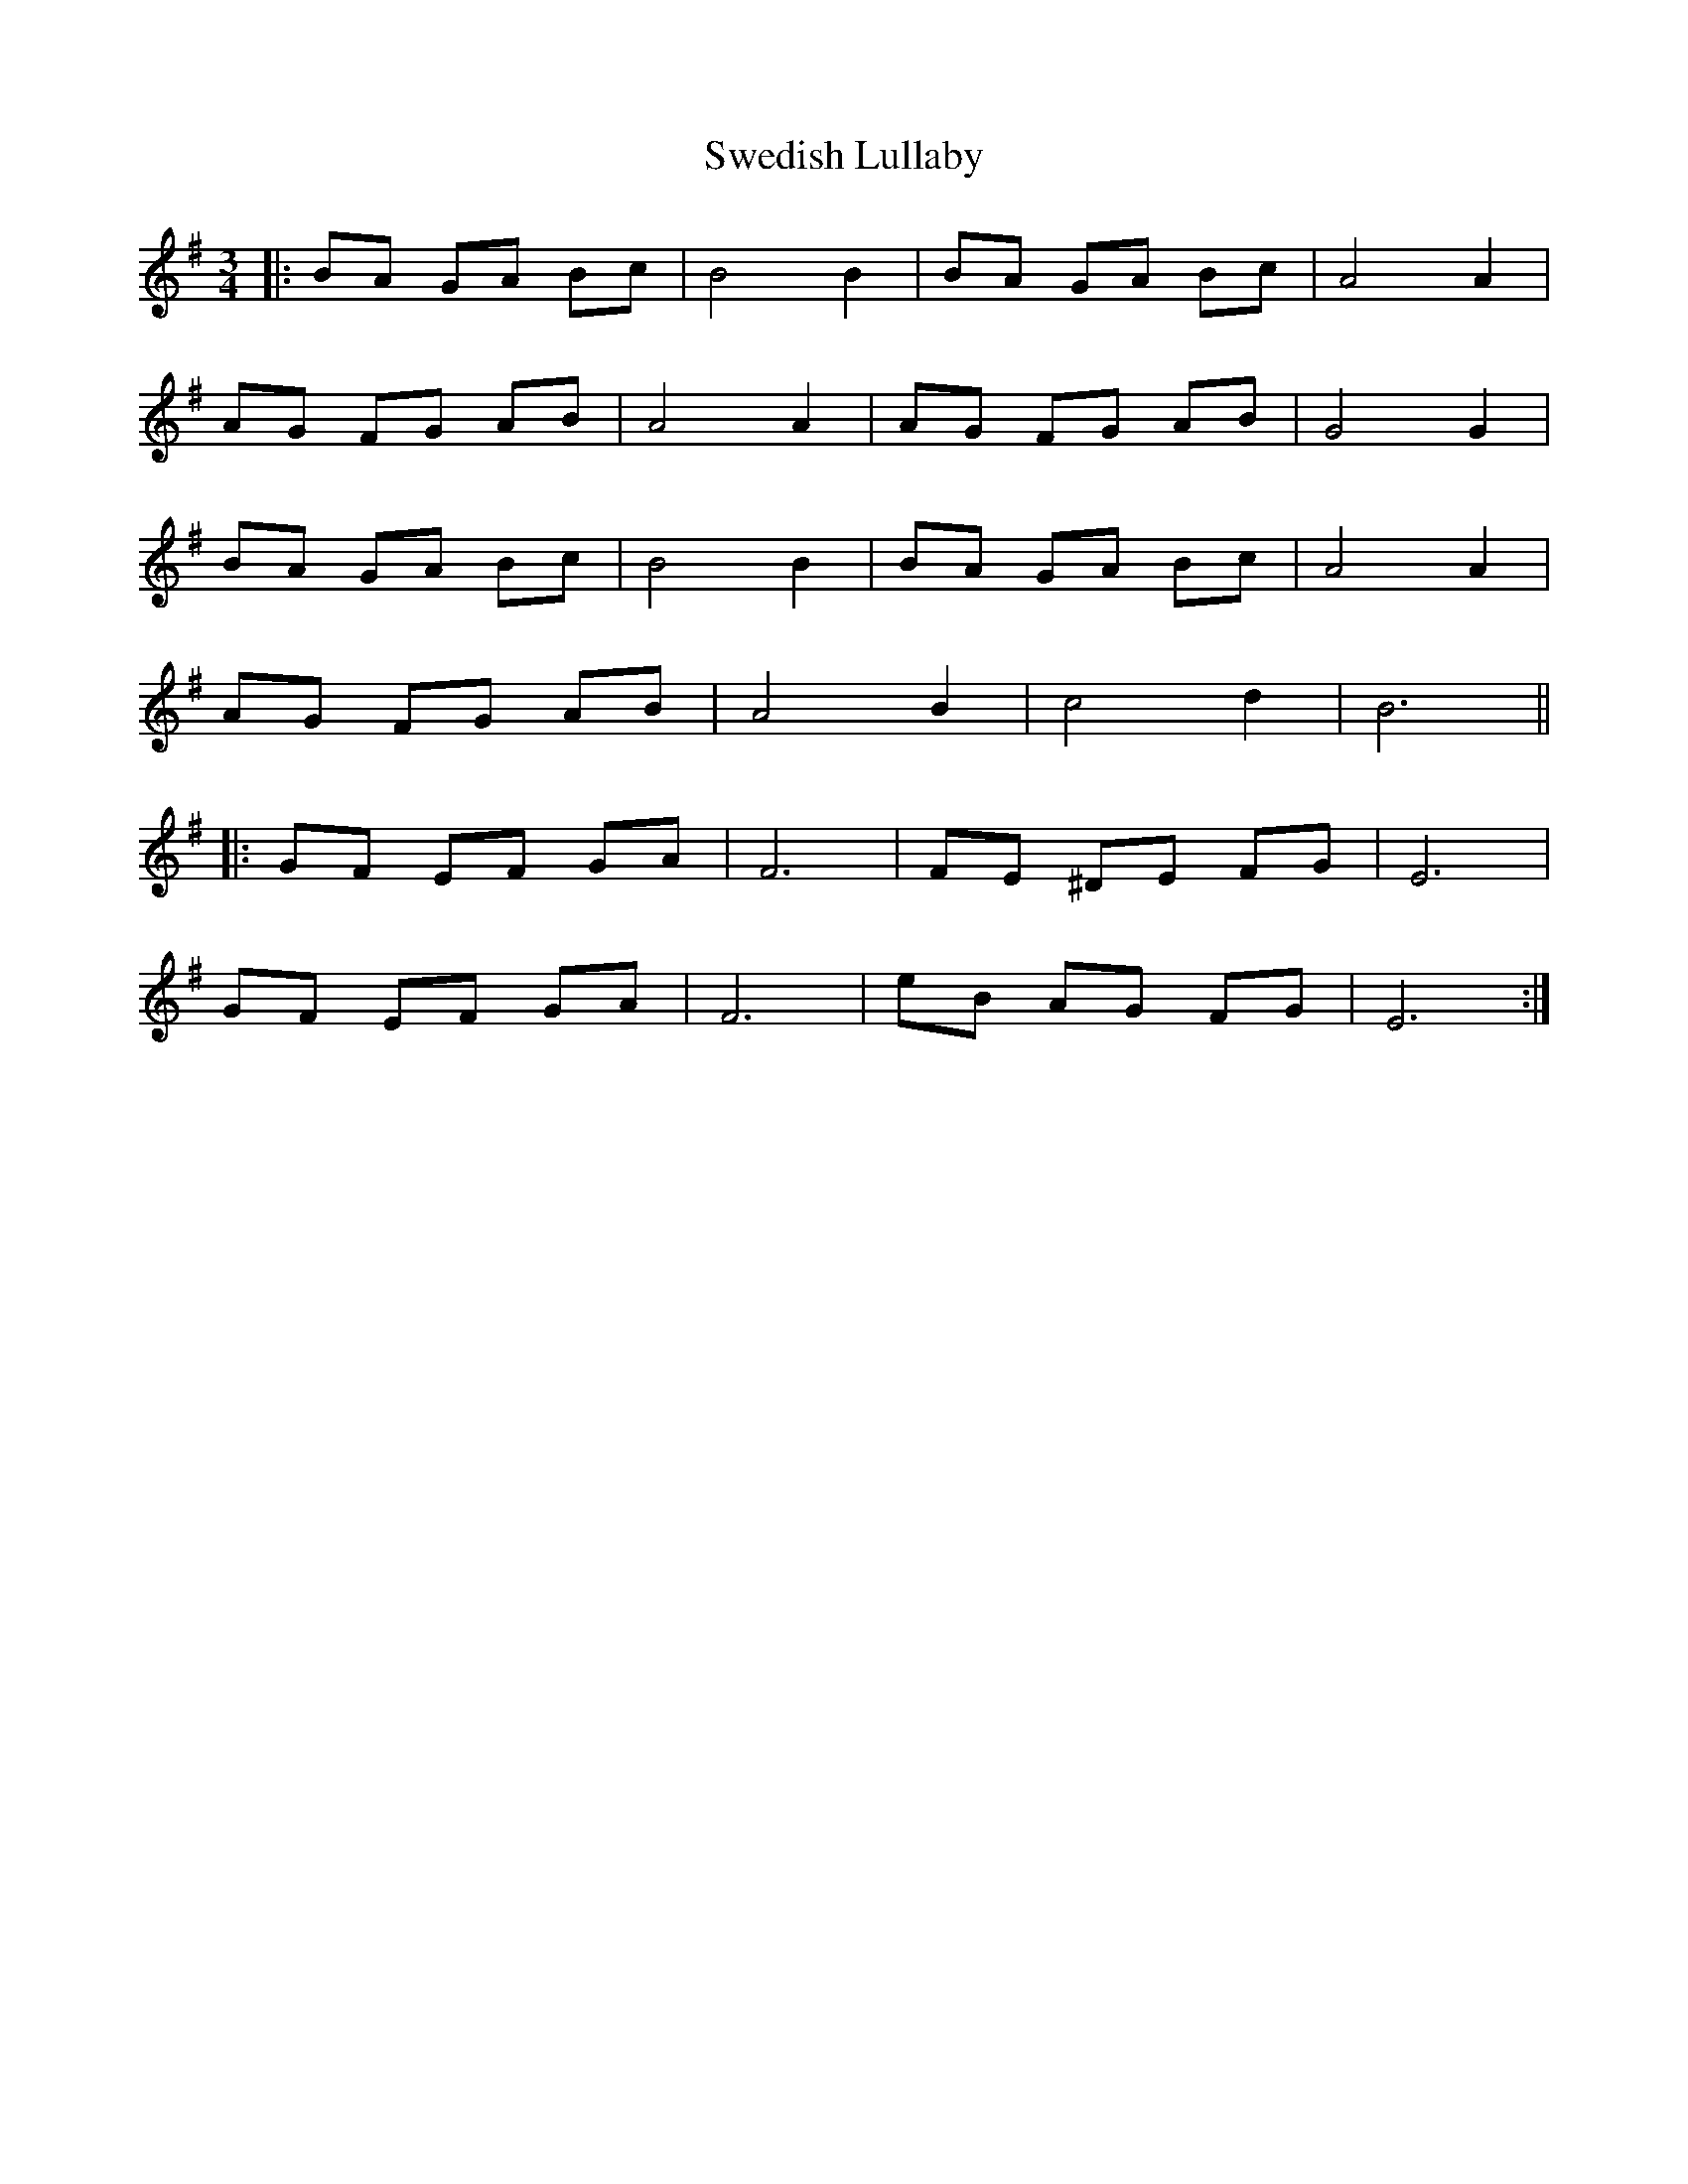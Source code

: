 X: 39058
T: Swedish Lullaby
R: waltz
M: 3/4
K: Eminor
|:BA GA Bc|B4 B2|BA GA Bc|A4 A2|
AG FG AB|A4 A2|AG FG AB|G4 G2|
BA GA Bc|B4 B2|BA GA Bc|A4 A2|
AG FG AB|A4 B2|c4 d2|B6||
|:GF EF GA|F6|FE ^DE FG|E6|
GF EF GA|F6|eB AG FG|E6:|

